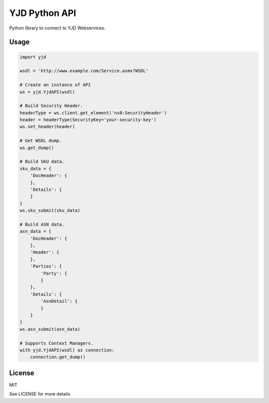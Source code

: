 YJD Python API
==============

Python library to connect to YJD Webservices.

Usage
-----

.. code-block:: python

	import yjd

	wsdl = 'http://www.example.com/Service.asmx?WSDL'

	# Create an instance of API
	ws = yjd.YjdAPI(wsdl)

	# Build Security Header.
	headerType = ws.client.get_element('ns0:SecurityHeader')
	header = headerType(SecurityKey='your-security-key')
	ws.set_header(header)

	# Get WSDL dump.
	ws.get_dump()

	# Build SKU data.
	sku_data = {
	    'DocHeader': {
	    },
	    'Details': {
	    }
	}
	ws.sku_submit(sku_data)

	# Build ASN data.
	asn_data = {
	    'DocHeader': {
	    },
	    'Header': {
	    },
	    'Parties': {
	        'Party': {
	        }
	    },
	    'Details': {
	        'AsnDetail': {
	        }
	    }
	}
	ws.asn_submit(asn_data)

	# Supports Context Managers.
	with yjd.YjdAPI(wsdl) as connection:
	    connection.get_dump()


License
-------

MIT

See LICENSE for more details
